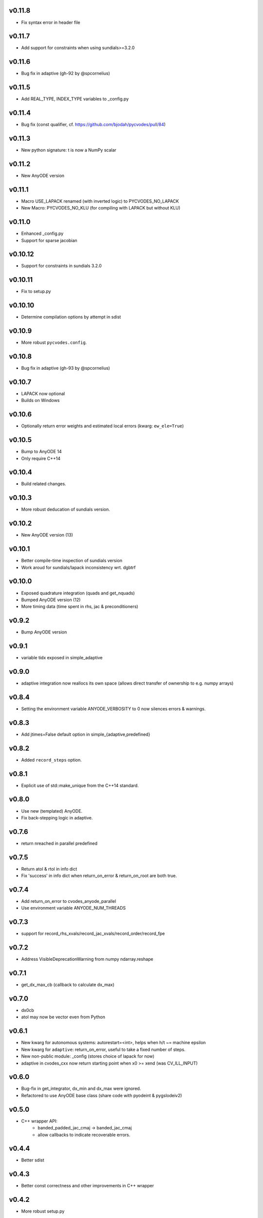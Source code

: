 v0.11.8
=======
- Fix syntax error in header file

v0.11.7
=======
- Add support for constraints when using sundials>=3.2.0

v0.11.6
=======
- Bug fix in adaptive (gh-92 by @spcornelius)

v0.11.5
=======
- Add REAL_TYPE, INDEX_TYPE variables to _config.py

v0.11.4
=======
- Bug fix (const qualifier, cf. https://github.com/bjodah/pycvodes/pull/84)

v0.11.3
=======
- New python signature: t is now a NumPy scalar

v0.11.2
=======
- New AnyODE version

v0.11.1
=======
- Macro USE_LAPACK renamed (with inverted logic) to PYCVODES_NO_LAPACK
- New Macro: PYCVODES_NO_KLU (for compiling with LAPACK but without KLU)

v0.11.0
=======
- Enhanced _config.py
- Support for sparse jacobian

v0.10.12
========
- Support for constraints in sundials 3.2.0

v0.10.11
========
- Fix to setup.py

v0.10.10
========
- Determine compilation options by attempt in sdist

v0.10.9
=======
- More robust ``pycvodes.config``.

v0.10.8
=======
- Bug fix in adaptive (gh-93 by @spcornelius)

v0.10.7
=======
- LAPACK now optional
- Builds on Windows

v0.10.6
=======
- Optionally return error weights and estimated local errors (kwarg: ``ew_ele=True``)

v0.10.5
=======
- Bump to AnyODE 14
- Only require C++14

v0.10.4
=======
- Build related changes.

v0.10.3
=======
- More robust deducation of sundials version.

v0.10.2
=======
- New AnyODE version (13)

v0.10.1
=======
- Better compile-time inspection of sundials version
- Work aroud for sundials/lapack inconsistency wrt. dgbtrf

v0.10.0
=======
- Exposed quadrature integration (quads and get_nquads)
- Bumped AnyODE version (12)
- More timing data (time spent in rhs, jac & preconditioners)

v0.9.2
======
- Bump AnyODE version

v0.9.1
======
- variable tidx exposed in simple_adaptive

v0.9.0
======
- adaptive integration now reallocs its own space (allows direct transfer of ownership to e.g. numpy arrays)

v0.8.4
======
- Setting the environment variable ANYODE_VERBOSITY to 0 now silences errors & warnings.

v0.8.3
======
- Add jtimes=False default option in simple_{adaptive,predefined}

v0.8.2
======
- Added ``record_steps`` option.

v0.8.1
======
- Explicit use of std::make_unique from the C++14 standard.

v0.8.0
======
- Use new (templated) AnyODE.
- Fix back-stepping logic in adaptive.

v0.7.6
======
- return nreached in parallel predefined

v0.7.5
======
- Return atol & rtol in info dict
- Fix 'success' in info dict when return_on_error & return_on_root are both true.

v0.7.4
======
- Add return_on_error to cvodes_anyode_parallel
- Use environment variable ANYODE_NUM_THREADS

v0.7.3
======
- support for record_rhs_xvals/record_jac_xvals/record_order/record_fpe

v0.7.2
======
- Address VisibleDeprecationWarning from numpy ndarray.reshape

v0.7.1
======
- get_dx_max_cb (callback to calculate dx_max)

v0.7.0
======
- dx0cb
- atol may now be vector even from Python

v0.6.1
======
- New kwarg for autonomous systems: autorestart=<int>, helps when h/t ~= machine epsilon
- New kwarg for ``adaptive``: return_on_error, useful to take a fixed number of steps.
- New non-public module: _config (stores choice of lapack for now)
- adaptive in cvodes_cxx now return starting point when x0 >= xend (was CV_ILL_INPUT)

v0.6.0
======
- Bug-fix in get_integrator, dx_min and dx_max were ignored.
- Refactored to use AnyODE base class (share code with pyodeint & pygslodeiv2)

v0.5.0
======
- C++ wrapper API:
    - banded_padded_jac_cmaj -> banded_jac_cmaj
    - allow callbacks to indicate recoverable errors.

v0.4.4
======
- Better sdist

v0.4.3
======
- Better const correctness and other improvements in C++ wrapper

v0.4.2
======
- More robust setup.py

v0.4.1
======
- Added 'time_wall' output from integration.
- Added 'roots_output' to info dict of predefined

v0.4.0
======
- kwarg 'iterative' changed to 'iter_type' and 'linear_solver'
- sparse option dropped
- more flexible C++ interface
- pycvodes.get_include() useful for other projects linking against sundials (cvodes)

v0.3.0
======
- Better debugging (preserve back-trace from calling rhs() and jac())
- Changes to info dict: rename 'nrhs' -> 'nfev', 'njac' -> 'njev', added 'cpu_time', 'success'

v0.2.2
======
- Added support for root finding.
- Allow user to set maximum number of steps (previously only CVode's default of 500 was used).
- Improved derivative handling (for interpolation).
- Added option to make output from adaptive more sparse.

v0.2.1
======
- Added support for (first) derivative in output
- Min and max step now allowed to be set

v0.2.0
======
- New function signature: integrate_predefined and integrate_adaptive now
  also return an info dict containing ``nrhs`` and ``njac`` containing
  number of calls to each function made during last integration.
- Expose ``pycvodes.steppers`` tuple.
- check_callbable and check_indexing kwargs now defaults to False

v0.1.1
======
- Added lband, uband kwargs (compatible with scipy's signature)

v0.1
====
- Initial release
